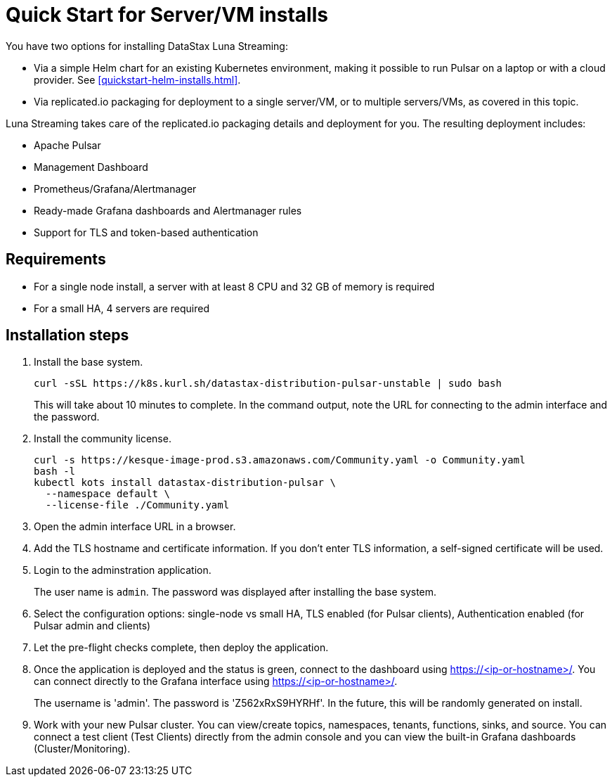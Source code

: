 = Quick Start for Server/VM installs

You have two options for installing DataStax Luna Streaming:

* Via a simple Helm chart for an existing Kubernetes environment, making it possible to run Pulsar on a laptop or with a cloud provider. See <<quickstart-helm-installs.html>>. 
* Via replicated.io packaging for deployment to a single server/VM, or to multiple servers/VMs, as covered in this topic. 

Luna Streaming takes care of the replicated.io packaging details and deployment for you. The resulting deployment includes:

* Apache Pulsar
* Management Dashboard
* Prometheus/Grafana/Alertmanager
* Ready-made Grafana dashboards and Alertmanager rules
* Support for TLS and token-based authentication

== Requirements

* For a single node install, a server with at least 8 CPU and 32 GB of memory is required
* For a small HA, 4 servers are required

== Installation steps

. Install the base system.
+
----
curl -sSL https://k8s.kurl.sh/datastax-distribution-pulsar-unstable | sudo bash
----
+
This will take about 10 minutes to complete.
In the command output, note the URL for connecting to the admin interface and the password.
+
. Install the community license.
+
----
curl -s https://kesque-image-prod.s3.amazonaws.com/Community.yaml -o Community.yaml
bash -l
kubectl kots install datastax-distribution-pulsar \
  --namespace default \
  --license-file ./Community.yaml
----
+
. Open the admin interface URL in a browser.
. Add the TLS hostname and certificate information.
  If you don't enter TLS information, a self-signed certificate will be used.
. Login to the adminstration application.
+
The user name is `admin`.
The password was displayed after installing the base system.
+
. Select the configuration options: single-node vs small HA, TLS enabled (for Pulsar clients), Authentication enabled (for Pulsar admin and clients)
. Let the pre-flight checks complete, then deploy the application.
. Once the application is deployed and the status is green, connect to the dashboard using https://<ip-or-hostname>/.
You can connect directly to the Grafana interface using https://<ip-or-hostname>/.
+
The username is 'admin'.
The password is 'Z562xRxS9HYRHf'.
In the future, this will be randomly generated on install.
. Work with your new Pulsar cluster. You can view/create topics, namespaces, tenants, functions, sinks, and source. You can connect a test client (Test Clients) directly from the admin console and you can view the built-in Grafana dashboards (Cluster/Monitoring).

